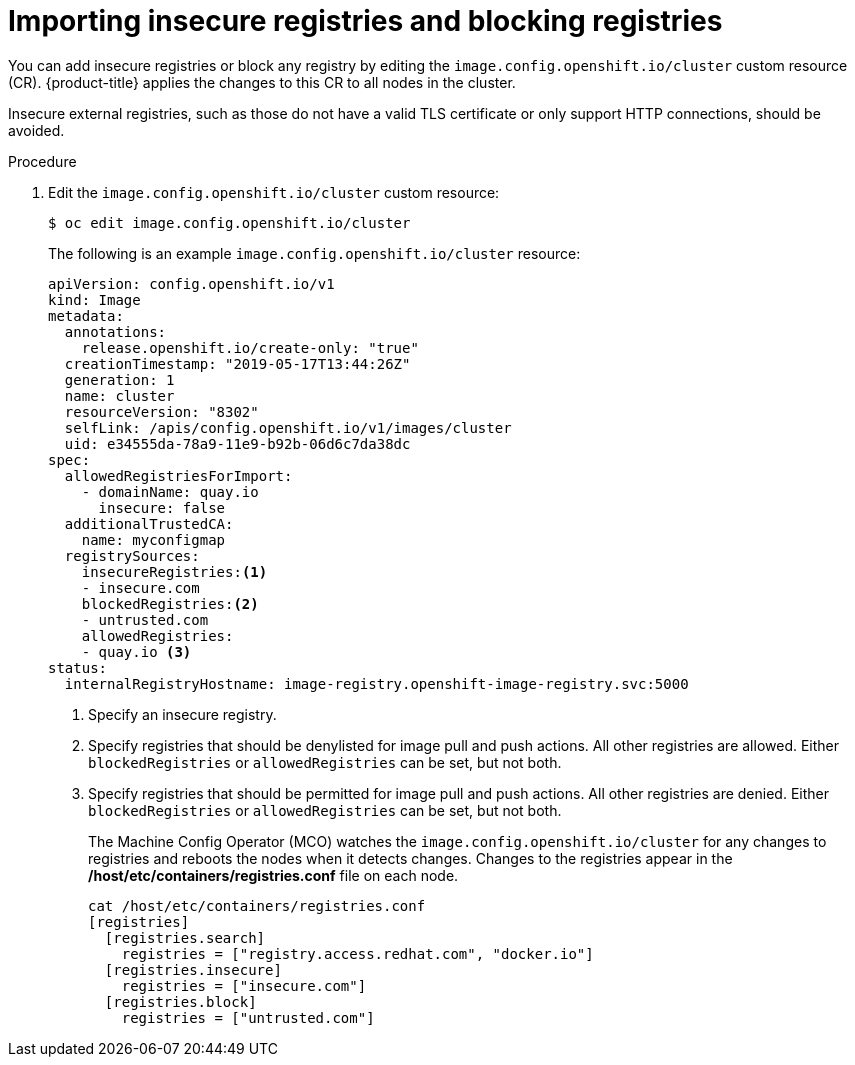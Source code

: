 // Module included in the following assemblies:
//
// * openshift_images/image-configuration.adoc
// * post_installation_configuration/preparing-for-users.adoc

[id="images-configuration-insecure_{context}"]
= Importing insecure registries and blocking registries

You can add insecure registries or block any registry by editing the `image.config.openshift.io/cluster` custom resource (CR).
{product-title} applies the changes to this CR to all nodes in the cluster.

Insecure external registries, such as those do not have a valid TLS certificate or
only support HTTP connections, should be avoided.

.Procedure

. Edit the `image.config.openshift.io/cluster` custom resource:
+
----
$ oc edit image.config.openshift.io/cluster
----
+
The following is an example `image.config.openshift.io/cluster` resource:
+
[source,yaml]
----
apiVersion: config.openshift.io/v1
kind: Image
metadata:
  annotations:
    release.openshift.io/create-only: "true"
  creationTimestamp: "2019-05-17T13:44:26Z"
  generation: 1
  name: cluster
  resourceVersion: "8302"
  selfLink: /apis/config.openshift.io/v1/images/cluster
  uid: e34555da-78a9-11e9-b92b-06d6c7da38dc
spec:
  allowedRegistriesForImport:
    - domainName: quay.io
      insecure: false
  additionalTrustedCA:
    name: myconfigmap
  registrySources:
    insecureRegistries:<1>
    - insecure.com
    blockedRegistries:<2>
    - untrusted.com
    allowedRegistries:
    - quay.io <3>
status:
  internalRegistryHostname: image-registry.openshift-image-registry.svc:5000
----
<1> Specify an insecure registry.
<2> Specify registries that should be denylisted for image pull and push actions. All other
registries are allowed. Either `blockedRegistries` or `allowedRegistries` can be set, but not both.
<3> Specify registries that should be permitted for image pull and push actions. All other registries are denied. Either `blockedRegistries` or `allowedRegistries` can be set, but not both.
+
The Machine Config Operator (MCO) watches the `image.config.openshift.io/cluster`
for any changes to registries and reboots the nodes when it detects changes.
Changes to the registries appear in the */host/etc/containers/registries.conf* file on each node.
+
----
cat /host/etc/containers/registries.conf
[registries]
  [registries.search]
    registries = ["registry.access.redhat.com", "docker.io"]
  [registries.insecure]
    registries = ["insecure.com"]
  [registries.block]
    registries = ["untrusted.com"]
----
